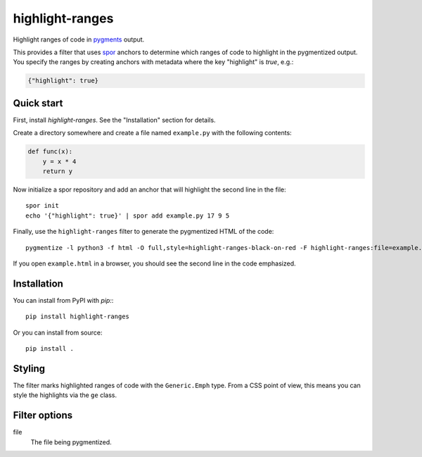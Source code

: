 ================
highlight-ranges
================

Highlight ranges of code in `pygments <http://pygments.org>`_ output.

This provides a filter that uses `spor <http://github.com/abingham/spor>`_
anchors to determine which ranges of code to highlight in the pygmentized
output. You specify the ranges by creating anchors with metadata where the key
"highlight" is `true`, e.g.:

.. code-block:: json

    {"highlight": true}

Quick start
===========

First, install `highlight-ranges`. See the "Installation" section for details.

Create a directory somewhere and create a file named ``example.py`` with the
following contents:

.. code-block:: python

    def func(x):
        y = x * 4
        return y

Now initialize a spor repository and add an anchor that will highlight the
second line in the file::

    spor init
    echo '{"highlight": true}' | spor add example.py 17 9 5

Finally, use the ``highlight-ranges`` filter to generate the pygmentized HTML
of the code::

    pygmentize -l python3 -f html -O full,style=highlight-ranges-black-on-red -F highlight-ranges:file=example.py example.py > example.html

If you open ``example.html`` in a browser, you should see the second line in the
code emphasized.

Installation
============

You can install from PyPI with `pip:`::

    pip install highlight-ranges

Or you can install from source::

    pip install .

Styling
=======

The filter marks highlighted ranges of code with the ``Generic.Emph`` type. From
a CSS point of view, this means you can style the highlights via the ``ge``
class.

Filter options
==============

file
  The file being pygmentized.
